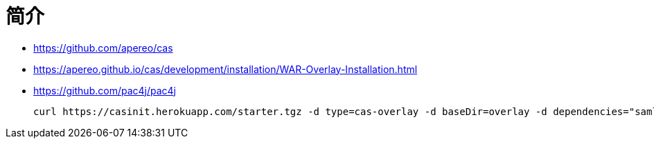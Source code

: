= 简介

* https://github.com/apereo/cas
* https://apereo.github.io/cas/development/installation/WAR-Overlay-Installation.html
* https://github.com/pac4j/pac4j


 curl https://casinit.herokuapp.com/starter.tgz -d type=cas-overlay -d baseDir=overlay -d dependencies="saml" | tar -xzvf -ls
